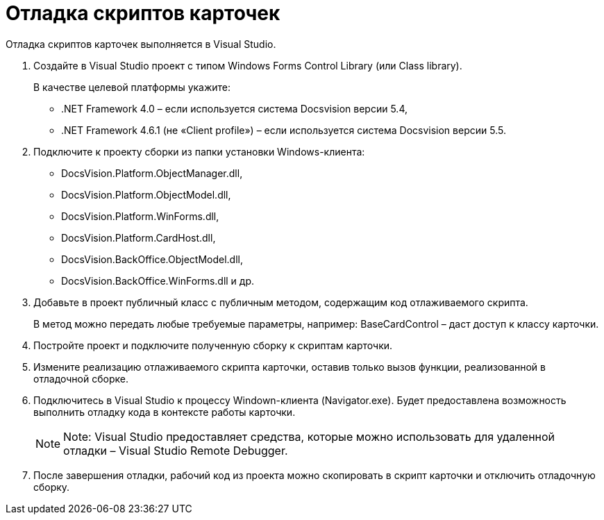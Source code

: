 = Отладка скриптов карточек

Отладка скриптов карточек выполняется в Visual Studio.

. Создайте в Visual Studio проект с типом Windows Forms Control Library (или Class library).
+
В качестве целевой платформы укажите:

* .NET Framework 4.0 – если используется система Docsvision версии 5.4,
* .NET Framework 4.6.1 (не «Client profile») – если используется система Docsvision версии 5.5.
. Подключите к проекту сборки из папки установки Windows-клиента:
* DocsVision.Platform.ObjectManager.dll,
* DocsVision.Platform.ObjectModel.dll,
* DocsVision.Platform.WinForms.dll,
* DocsVision.Platform.CardHost.dll,
* DocsVision.BackOffice.ObjectModel.dll,
* DocsVision.BackOffice.WinForms.dll и др.
. Добавьте в проект публичный класс с публичным методом, содержащим код отлаживаемого скрипта.
+
В метод можно передать любые требуемые параметры, например: [.keyword .apiname]#BaseCardControl# – даст доступ к классу карточки.
. Постройте проект и подключите полученную сборку к скриптам карточки.
. Измените реализацию отлаживаемого скрипта карточки, оставив только вызов функции, реализованной в отладочной сборке.
. Подключитесь в Visual Studio к процессу Windown-клиента (Navigator.exe). Будет предоставлена возможность выполнить отладку кода в контексте работы карточки.
+
[NOTE]
====
[.note__title]#Note:# Visual Studio предоставляет средства, которые можно использовать для удаленной отладки – Visual Studio Remote Debugger.
====
. После завершения отладки, рабочий код из проекта можно скопировать в скрипт карточки и отключить отладочную сборку.

